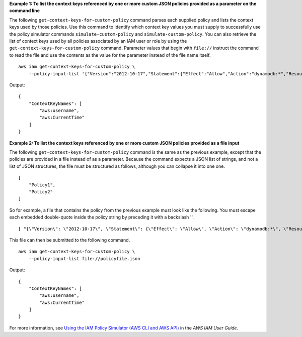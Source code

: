 **Example 1: To list the context keys referenced by one or more custom JSON policies provided as a parameter on the command line**

The following ``get-context-keys-for-custom-policy`` command parses each supplied policy and lists the context keys used by those policies. Use this command to identify which context key values you must supply to successfully use the policy simulator commands ``simulate-custom-policy`` and ``simulate-custom-policy``. You can also retrieve the list of context keys used by all policies associated by an IAM user or role by using the ``get-context-keys-for-custom-policy`` command. Parameter values that begin with ``file://`` instruct the command to read the file and use the contents as the value for the parameter instead of the file name itself. ::

    aws iam get-context-keys-for-custom-policy \
        --policy-input-list '{"Version":"2012-10-17","Statement":{"Effect":"Allow","Action":"dynamodb:*","Resource":"arn:aws:dynamodb:us-west-2:123456789012:table/${aws:username}","Condition":{"DateGreaterThan":{"aws:CurrentTime":"2015-08-16T12:00:00Z"}}}}'

Output::

    {
        "ContextKeyNames": [
            "aws:username",
            "aws:CurrentTime"
        ]
    }

**Example 2: To list the context keys referenced by one or more custom JSON policies provided as a file input**

The following ``get-context-keys-for-custom-policy`` command is the same as the previous example, except that the policies are provided in a file instead of as a parameter. Because the command expects a JSON list of strings, and not a list of JSON structures, the file must be structured as follows, although you can collapse it into one one. ::

    [
        "Policy1",
        "Policy2"
    ]

So for example, a file that contains the policy from the previous example must look like the following. You must escape each embedded double-quote inside the policy string by preceding it with a backslash '\'. ::

    [ "{\"Version\": \"2012-10-17\", \"Statement\": {\"Effect\": \"Allow\", \"Action\": \"dynamodb:*\", \"Resource\": \"arn:aws:dynamodb:us-west-2:128716708097:table/${aws:username}\", \"Condition\": {\"DateGreaterThan\": {\"aws:CurrentTime\": \"2015-08-16T12:00:00Z\"}}}}" ]

This file can then be submitted to the following command. ::

    aws iam get-context-keys-for-custom-policy \
        --policy-input-list file://policyfile.json

Output::

    {
        "ContextKeyNames": [
            "aws:username",
            "aws:CurrentTime"
        ]
    }

For more information, see `Using the IAM Policy Simulator (AWS CLI and AWS API) <https://docs.aws.amazon.com/IAM/latest/UserGuide/access_policies_testing-policies.html#policies-simulator-using-api>`__ in the *AWS IAM User Guide*.